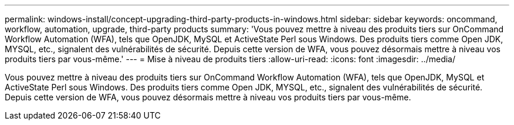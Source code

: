 ---
permalink: windows-install/concept-upgrading-third-party-products-in-windows.html 
sidebar: sidebar 
keywords: oncommand, workflow, automation, upgrade, third-party products 
summary: 'Vous pouvez mettre à niveau des produits tiers sur OnCommand Workflow Automation (WFA), tels que OpenJDK, MySQL et ActiveState Perl sous Windows. Des produits tiers comme Open JDK, MYSQL, etc., signalent des vulnérabilités de sécurité. Depuis cette version de WFA, vous pouvez désormais mettre à niveau vos produits tiers par vous-même.' 
---
= Mise à niveau de produits tiers
:allow-uri-read: 
:icons: font
:imagesdir: ../media/


[role="lead"]
Vous pouvez mettre à niveau des produits tiers sur OnCommand Workflow Automation (WFA), tels que OpenJDK, MySQL et ActiveState Perl sous Windows. Des produits tiers comme Open JDK, MYSQL, etc., signalent des vulnérabilités de sécurité. Depuis cette version de WFA, vous pouvez désormais mettre à niveau vos produits tiers par vous-même.
